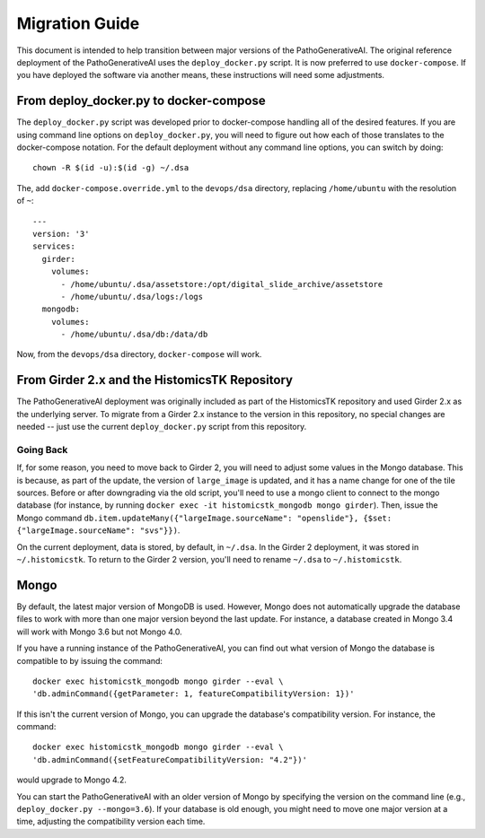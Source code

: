 Migration Guide
===============

This document is intended to help transition between major versions of the PathoGenerativeAI.  The original reference deployment of the PathoGenerativeAI uses the ``deploy_docker.py`` script.  It is now preferred to use ``docker-compose``.  If you have deployed the software via another means, these instructions will need some adjustments.

From deploy_docker.py to docker-compose
---------------------------------------

The ``deploy_docker.py`` script was developed prior to docker-compose handling all of the desired features.  If you are using command line options on ``deploy_docker.py``, you will need to figure out how each of those translates to the docker-compose notation.  For the default deployment without any command line options, you can switch by doing::

    chown -R $(id -u):$(id -g) ~/.dsa

The, add ``docker-compose.override.yml`` to the ``devops/dsa`` directory, replacing ``/home/ubuntu`` with the resolution of ``~``::

    ---
    version: '3'
    services:
      girder:
        volumes:
          - /home/ubuntu/.dsa/assetstore:/opt/digital_slide_archive/assetstore
          - /home/ubuntu/.dsa/logs:/logs
      mongodb:
        volumes:
          - /home/ubuntu/.dsa/db:/data/db

Now, from the ``devops/dsa`` directory, ``docker-compose`` will work.


From Girder 2.x and the HistomicsTK Repository
----------------------------------------------

The PathoGenerativeAI deployment was originally included as part of the HistomicsTK repository and used Girder 2.x as the underlying server.  To migrate from a Girder 2.x instance to the version in this repository, no special changes are needed -- just use the current ``deploy_docker.py`` script from this repository.

Going Back
++++++++++

If, for some reason, you need to move back to Girder 2, you will need to adjust some values in the Mongo database.  This is because, as part of the update, the version of ``large_image`` is updated, and it has a name change for one of the tile sources.  Before or after downgrading via the old script, you'll need to use a mongo client to connect to the mongo database (for instance, by running ``docker exec -it histomicstk_mongodb mongo girder``).  Then, issue the Mongo command ``db.item.updateMany({"largeImage.sourceName": "openslide"}, {$set: {"largeImage.sourceName": "svs"}})``.

On the current deployment, data is stored, by default, in ``~/.dsa``.  In the Girder 2 deployment, it was stored in ``~/.histomicstk``.  To return to the Girder 2 version, you'll need to rename ``~/.dsa`` to ``~/.histomicstk``.

Mongo
-----

By default, the latest major version of MongoDB is used.  However, Mongo does not automatically upgrade the database files to work with more than one major version beyond the last update.  For instance, a database created in Mongo 3.4 will work with Mongo 3.6 but not Mongo 4.0.

If you have a running instance of the PathoGenerativeAI, you can find out what version of Mongo the database is compatible to by issuing the command::

  docker exec histomicstk_mongodb mongo girder --eval \
  'db.adminCommand({getParameter: 1, featureCompatibilityVersion: 1})'

If this isn't the current version of Mongo, you can upgrade the database's compatibility version.  For instance, the command::

  docker exec histomicstk_mongodb mongo girder --eval \
  'db.adminCommand({setFeatureCompatibilityVersion: "4.2"})'

would upgrade to Mongo 4.2.

You can start the PathoGenerativeAI with an older version of Mongo by specifying the version on the command line (e.g., ``deploy_docker.py --mongo=3.6``).  If your database is old enough, you might need to move one major version at a time, adjusting the compatibility version each time.
